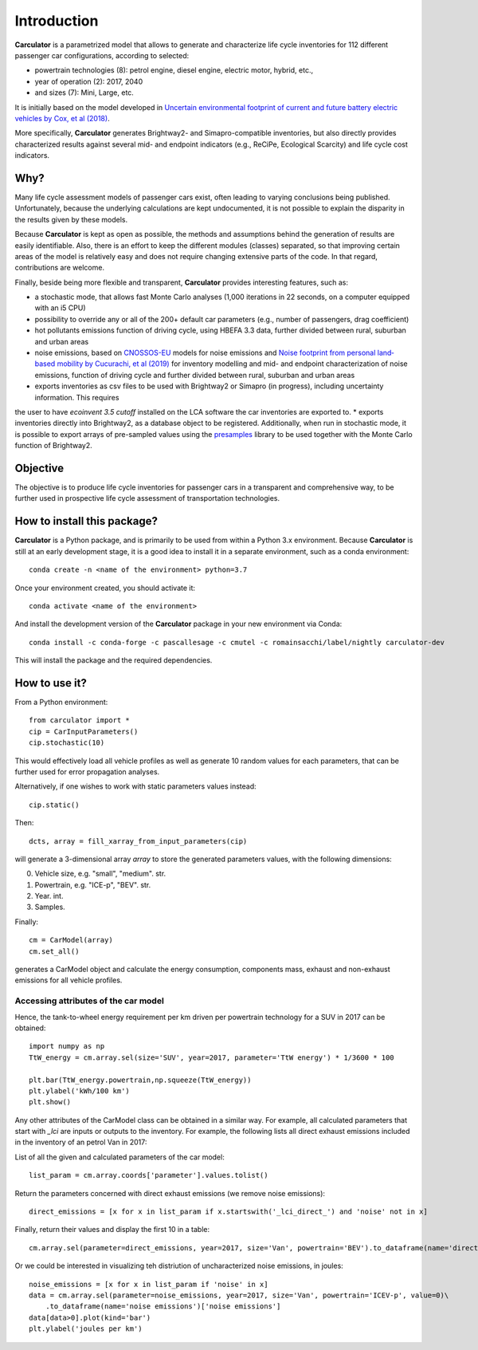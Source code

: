 Introduction
============

**Carculator** is a parametrized model that allows to generate and characterize life cycle inventories for 112 different
passenger car configurations, according to selected:

* powertrain technologies (8): petrol engine, diesel engine, electric motor, hybrid, etc.,
* year of operation (2): 2017, 2040
* and sizes (7): Mini, Large, etc.

It is initially based on the model developed in `Uncertain environmental footprint of current and future battery electric
vehicles by Cox, et al (2018) <https://pubs.acs.org/doi/10.1021/acs.est.8b00261>`_.

More specifically, **Carculator** generates Brightway2- and Simapro-compatible inventories, but also directly provides characterized
results against several mid- and endpoint indicators (e.g., ReCiPe, Ecological Scarcity) and life cycle cost indicators.

Why?
----
Many life cycle assessment models of passenger cars exist, often leading to varying conclusions being published.
Unfortunately, because the underlying calculations are kept undocumented, it is not possible to explain the disparity
in the results given by these models.

Because **Carculator** is kept as open as possible, the methods and assumptions behind the generation of results are easily identifiable.
Also, there is an effort to keep the different modules (classes) separated, so that improving certain areas of the model is relatively
easy and does not require changing extensive parts of the code. In that regard, contributions are welcome.

Finally, beside being more flexible and transparent, **Carculator** provides interesting features, such as:

* a stochastic mode, that allows fast Monte Carlo analyses (1,000 iterations in 22 seconds, on a computer equipped with an i5 CPU)
* possibility to override any or all of the 200+ default car parameters (e.g., number of passengers, drag coefficient)
* hot pollutants emissions function of driving cycle, using HBEFA 3.3 data, further divided between rural, suburban and urban areas
* noise emissions, based on `CNOSSOS-EU <https://ec.europa.eu/jrc/en/publication/reference-reports/common-noise-assessment-methods-europe-cnossos-eu>`_ models for noise emissions and `Noise footprint from personal land‐based mobility by Cucurachi, et al (2019) <https://onlinelibrary.wiley.com/doi/full/10.1111/jiec.12837>`_ for inventory modelling and mid- and endpoint characterization of noise emissions, function of driving cycle and further divided between rural, suburban and urban areas
* exports inventories as csv files to be used with Brightway2 or Simapro (in progress), including uncertainty information. This requires
the user to have `ecoinvent 3.5 cutoff` installed on the LCA software the car inventories are exported to.
* exports inventories directly into Brightway2, as a database object to be registered. Additionally, when run in stochastic mode,
it is possible to export arrays of pre-sampled values using the `presamples <https://pypi.org/project/presamples/>`_ library
to be used together with the Monte Carlo function of Brightway2.

Objective
---------

The objective is to produce life cycle inventories for passenger cars in a transparent and comprehensive way,
to be further used in prospective life cycle assessment of transportation technologies.

How to install this package?
----------------------------

**Carculator** is a Python package, and is primarily to be used from within a Python 3.x environment.
Because **Carculator** is still at an early development stage, it is a good idea to install it in a separate environment,
such as a conda environment::

    conda create -n <name of the environment> python=3.7

Once your environment created, you should activate it::

    conda activate <name of the environment>

And install the development version of the **Carculator** package in your new environment via Conda::

    conda install -c conda-forge -c pascallesage -c cmutel -c romainsacchi/label/nightly carculator-dev

This will install the package and the required dependencies.


How to use it?
--------------

From a Python environment::

   from carculator import *
   cip = CarInputParameters()
   cip.stochastic(10)

This would effectively load all vehicle profiles as well as generate 10 random values for each parameters, that can be further used for error propagation analyses.

Alternatively, if one wishes to work with static parameters values instead::

    cip.static()

Then::

   dcts, array = fill_xarray_from_input_parameters(cip)

will generate a 3-dimensional array `array` to store the generated parameters values, with the following dimensions:

0. Vehicle size, e.g. "small", "medium". str.
1. Powertrain, e.g. "ICE-p", "BEV". str.
2. Year. int.
3. Samples.

Finally::

   cm = CarModel(array)
   cm.set_all()

generates a CarModel object and calculate the energy consumption, components mass, exhaust and non-exhaust emissions for all vehicle profiles.



Accessing attributes of the car model
*************************************
Hence, the tank-to-wheel energy requirement per km driven per powertrain technology for a SUV in 2017 can be obtained::

    import numpy as np
    TtW_energy = cm.array.sel(size='SUV', year=2017, parameter='TtW energy') * 1/3600 * 100

    plt.bar(TtW_energy.powertrain,np.squeeze(TtW_energy))
    plt.ylabel('kWh/100 km')
    plt.show()

.. image:: https://github.com/romainsacchi/coarse/raw/master/docs/fig_kwh_100km.png
    :width: 400
    :alt: Alternative text

Any other attributes of the CarModel class can be obtained in a similar way. For example, all calculated parameters that start with
`_lci` are inputs or outputs to the inventory.
For example, the following lists all direct exhaust emissions included in the inventory of an petrol Van in 2017:

List of all the given and calculated parameters of the car model::

    list_param = cm.array.coords['parameter'].values.tolist()

Return the parameters concerned with direct exhaust emissions (we remove noise emissions)::

    direct_emissions = [x for x in list_param if x.startswith('_lci_direct_') and 'noise' not in x]

Finally, return their values and display the first 10 in a table::

    cm.array.sel(parameter=direct_emissions, year=2017, size='Van', powertrain='BEV').to_dataframe(name='direct emissions')

.. image:: https://github.com/romainsacchi/coarse/raw/master/docs/example_direct_emissions.png
    :width: 400
    :alt: Alternative text


Or we could be interested in visualizing teh distriution of uncharacterized noise emissions, in joules::

    noise_emissions = [x for x in list_param if 'noise' in x]
    data = cm.array.sel(parameter=noise_emissions, year=2017, size='Van', powertrain='ICEV-p', value=0)\
        .to_dataframe(name='noise emissions')['noise emissions']
    data[data>0].plot(kind='bar')
    plt.ylabel('joules per km')

.. image:: https://github.com/romainsacchi/coarse/raw/master/docs/example_noise_emissions.png
    :width: 400
    :alt: Alternative text






